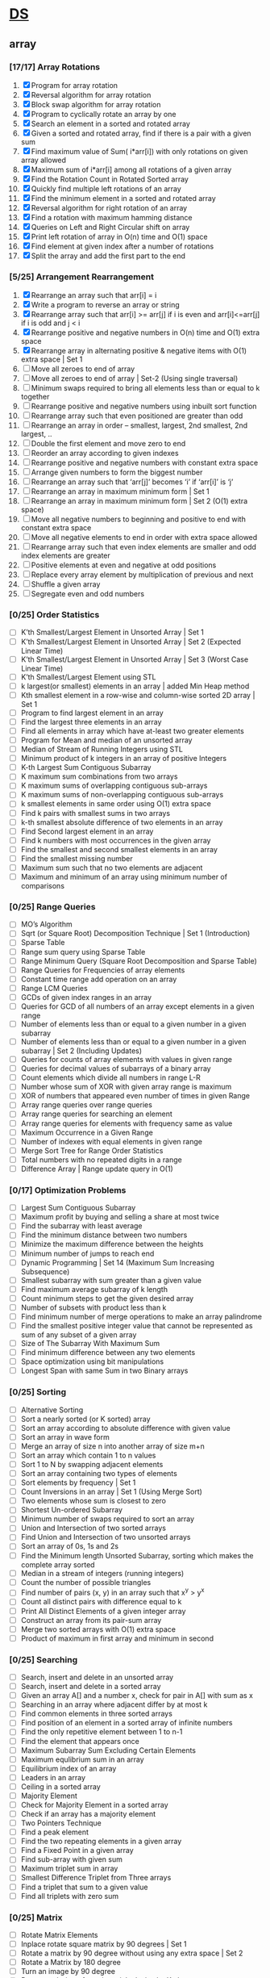 * [[https://www.geeksforgeeks.org/data-structures/][DS]]
  
** array
*** [17/17] Array Rotations
    1. [X] Program for array rotation
    2. [X] Reversal algorithm for array rotation
    3. [X] Block swap algorithm for array rotation
    4. [X] Program to cyclically rotate an array by one
    5. [X] Search an element in a sorted and rotated array
    6. [X] Given a sorted and rotated array, find if there is a pair with a given sum
    7. [X] Find maximum value of Sum( i*arr[i]) with only rotations on given array allowed
    8. [X] Maximum sum of i*arr[i] among all rotations of a given array
    9. [X] Find the Rotation Count in Rotated Sorted array
    10. [X] Quickly find multiple left rotations of an array
    11. [X] Find the minimum element in a sorted and rotated array
    12. [X] Reversal algorithm for right rotation of an array
    13. [X] Find a rotation with maximum hamming distance
    14. [X] Queries on Left and Right Circular shift on array
    15. [X] Print left rotation of array in O(n) time and O(1) space
    16. [X] Find element at given index after a number of rotations
    17. [X] Split the array and add the first part to the end

*** [5/25] Arrangement Rearrangement
    18. [X] Rearrange an array such that arr[i] = i
    19. [X] Write a program to reverse an array or string
    20. [X] Rearrange array such that arr[i] >= arr[j] if i is even and arr[i]<=arr[j] if i is odd and j < i
    21. [X] Rearrange positive and negative numbers in O(n) time and O(1) extra space
    22. [X] Rearrange array in alternating positive & negative items with O(1) extra space | Set 1
    23. [ ] Move all zeroes to end of array
    24. [ ] Move all zeroes to end of array | Set-2 (Using single traversal)
    25. [ ] Minimum swaps required to bring all elements less than or equal to k together
    26. [ ] Rearrange positive and negative numbers using inbuilt sort function
    27. [ ] Rearrange array such that even positioned are greater than odd
    28. [ ] Rearrange an array in order – smallest, largest, 2nd smallest, 2nd largest, ..
    29. [ ] Double the first element and move zero to end
    30. [ ] Reorder an array according to given indexes
    31. [ ] Rearrange positive and negative numbers with constant extra space
    32. [ ] Arrange given numbers to form the biggest number
    33. [ ] Rearrange an array such that ‘arr[j]’ becomes ‘i’ if ‘arr[i]’ is ‘j’
    34. [ ] Rearrange an array in maximum minimum form | Set 1
    35. [ ] Rearrange an array in maximum minimum form | Set 2 (O(1) extra space)
    36. [ ] Move all negative numbers to beginning and positive to end with constant extra space
    37. [ ] Move all negative elements to end in order with extra space allowed
    38. [ ] Rearrange array such that even index elements are smaller and odd index elements are greater
    39. [ ] Positive elements at even and negative at odd positions
    40. [ ] Replace every array element by multiplication of previous and next
    41. [ ] Shuffle a given array
    42. [ ] Segregate even and odd numbers    
*** [0/25] Order Statistics
    - [ ] K’th Smallest/Largest Element in Unsorted Array | Set 1
    - [ ] K’th Smallest/Largest Element in Unsorted Array | Set 2 (Expected Linear Time)
    - [ ] K’th Smallest/Largest Element in Unsorted Array | Set 3 (Worst Case Linear Time)
    - [ ] K’th Smallest/Largest Element using STL
    - [ ] k largest(or smallest) elements in an array | added Min Heap method
    - [ ] Kth smallest element in a row-wise and column-wise sorted 2D array | Set 1
    - [ ] Program to find largest element in an array
    - [ ] Find the largest three elements in an array
    - [ ] Find all elements in array which have at-least two greater elements
    - [ ] Program for Mean and median of an unsorted array
    - [ ] Median of Stream of Running Integers using STL
    - [ ] Minimum product of k integers in an array of positive Integers
    - [ ] K-th Largest Sum Contiguous Subarray
    - [ ] K maximum sum combinations from two arrays
    - [ ] K maximum sums of overlapping contiguous sub-arrays
    - [ ] K maximum sums of non-overlapping contiguous sub-arrays
    - [ ] k smallest elements in same order using O(1) extra space
    - [ ] Find k pairs with smallest sums in two arrays
    - [ ] k-th smallest absolute difference of two elements in an array
    - [ ] Find Second largest element in an array
    - [ ] Find k numbers with most occurrences in the given array
    - [ ] Find the smallest and second smallest elements in an array
    - [ ] Find the smallest missing number
    - [ ] Maximum sum such that no two elements are adjacent
    - [ ] Maximum and minimum of an array using minimum number of comparisons
*** [0/25] Range Queries
    - [ ] MO’s Algorithm
    - [ ] Sqrt (or Square Root) Decomposition Technique | Set 1 (Introduction)
    - [ ] Sparse Table
    - [ ] Range sum query using Sparse Table
    - [ ] Range Minimum Query (Square Root Decomposition and Sparse Table)
    - [ ] Range Queries for Frequencies of array elements
    - [ ] Constant time range add operation on an array
    - [ ] Range LCM Queries
    - [ ] GCDs of given index ranges in an array
    - [ ] Queries for GCD of all numbers of an array except elements in a given range
    - [ ] Number of elements less than or equal to a given number in a given subarray
    - [ ] Number of elements less than or equal to a given number in a given subarray | Set 2 (Including Updates)
    - [ ] Queries for counts of array elements with values in given range
    - [ ] Queries for decimal values of subarrays of a binary array
    - [ ] Count elements which divide all numbers in range L-R
    - [ ] Number whose sum of XOR with given array range is maximum
    - [ ] XOR of numbers that appeared even number of times in given Range
    - [ ] Array range queries over range queries
    - [ ] Array range queries for searching an element
    - [ ] Array range queries for elements with frequency same as value
    - [ ] Maximum Occurrence in a Given Range
    - [ ] Number of indexes with equal elements in given range
    - [ ] Merge Sort Tree for Range Order Statistics
    - [ ] Total numbers with no repeated digits in a range
    - [ ] Difference Array | Range update query in O(1)
*** [0/17] Optimization Problems
    - [ ] Largest Sum Contiguous Subarray
    - [ ] Maximum profit by buying and selling a share at most twice
    - [ ] Find the subarray with least average
    - [ ] Find the minimum distance between two numbers
    - [ ] Minimize the maximum difference between the heights
    - [ ] Minimum number of jumps to reach end
    - [ ] Dynamic Programming | Set 14 (Maximum Sum Increasing Subsequence)
    - [ ] Smallest subarray with sum greater than a given value
    - [ ] Find maximum average subarray of k length
    - [ ] Count minimum steps to get the given desired array
    - [ ] Number of subsets with product less than k
    - [ ] Find minimum number of merge operations to make an array palindrome
    - [ ] Find the smallest positive integer value that cannot be represented as sum of any subset of a given array
    - [ ] Size of The Subarray With Maximum Sum
    - [ ] Find minimum difference between any two elements
    - [ ] Space optimization using bit manipulations
    - [ ] Longest Span with same Sum in two Binary arrays
*** [0/25] Sorting
    - [ ] Alternative Sorting
    - [ ] Sort a nearly sorted (or K sorted) array
    - [ ] Sort an array according to absolute difference with given value
    - [ ] Sort an array in wave form
    - [ ] Merge an array of size n into another array of size m+n
    - [ ] Sort an array which contain 1 to n values
    - [ ] Sort 1 to N by swapping adjacent elements
    - [ ] Sort an array containing two types of elements
    - [ ] Sort elements by frequency | Set 1
    - [ ] Count Inversions in an array | Set 1 (Using Merge Sort)
    - [ ] Two elements whose sum is closest to zero
    - [ ] Shortest Un-ordered Subarray
    - [ ] Minimum number of swaps required to sort an array
    - [ ] Union and Intersection of two sorted arrays
    - [ ] Find Union and Intersection of two unsorted arrays
    - [ ] Sort an array of 0s, 1s and 2s
    - [ ] Find the Minimum length Unsorted Subarray, sorting which makes the complete array sorted
    - [ ] Median in a stream of integers (running integers)
    - [ ] Count the number of possible triangles
    - [ ] Find number of pairs (x, y) in an array such that x^y > y^x
    - [ ] Count all distinct pairs with difference equal to k
    - [ ] Print All Distinct Elements of a given integer array
    - [ ] Construct an array from its pair-sum array
    - [ ] Merge two sorted arrays with O(1) extra space
    - [ ] Product of maximum in first array and minimum in second
*** [0/25] Searching
    - [ ] Search, insert and delete in an unsorted array
    - [ ] Search, insert and delete in a sorted array
    - [ ] Given an array A[] and a number x, check for pair in A[] with sum as x
    - [ ] Searching in an array where adjacent differ by at most k
    - [ ] Find common elements in three sorted arrays
    - [ ] Find position of an element in a sorted array of infinite numbers
    - [ ] Find the only repetitive element between 1 to n-1
    - [ ] Find the element that appears once
    - [ ] Maximum Subarray Sum Excluding Certain Elements
    - [ ] Maximum equlibrium sum in an array
    - [ ] Equilibrium index of an array
    - [ ] Leaders in an array
    - [ ] Ceiling in a sorted array
    - [ ] Majority Element
    - [ ] Check for Majority Element in a sorted array
    - [ ] Check if an array has a majority element
    - [ ] Two Pointers Technique
    - [ ] Find a peak element
    - [ ] Find the two repeating elements in a given array
    - [ ] Find a Fixed Point in a given array
    - [ ] Find sub-array with given sum
    - [ ] Maximum triplet sum in array
    - [ ] Smallest Difference Triplet from Three arrays
    - [ ] Find a triplet that sum to a given value
    - [ ] Find all triplets with zero sum
*** [0/25] Matrix
    - [ ] Rotate Matrix Elements
    - [ ] Inplace rotate square matrix by 90 degrees | Set 1
    - [ ] Rotate a matrix by 90 degree without using any extra space | Set 2
    - [ ] Rotate a Matrix by 180 degree
    - [ ] Turn an image by 90 degree
    - [ ] Rotate each ring of matrix anticlockwise by K elements
    - [ ] Check if all rows of a matrix are circular rotations of each other
    - [ ] Sort the given matrix
    - [ ] Find the row with maximum number of 1s
    - [ ] Find median in row wise sorted matrix
    - [ ] Matrix Multiplication | Recursive
    - [ ] Program to multiply two matrices
    - [ ] Program for scalar multiplication of a matrix
    - [ ] Program to print Lower triangular and Upper triangular matrix of an array
    - [ ] Find distinct elements common to all rows of a matrix
    - [ ] Print a given matrix in spiral form
    - [ ] Find maximum element of each row in a matrix
    - [ ] Find unique elements in a matrix
    - [ ] Shift matrix elements row-wise by k
    - [ ] Different Operations on Matrices
    - [ ] Print a given matrix in counter-clock wise spiral form
    - [ ] Swap major and minor diagonals of a square matrix
    - [ ] Maximum path sum in matrix
    - [ ] Squares of Matrix Diagonal Elements
    - [ ] Move matrix elements in given direction and add elements with same value
*** [0/10] Misc
    - [ ] Subarray/Substring vs Subsequence and Programs to Generate them
    - [ ] A Product Array Puzzle
    - [ ] Number of subarrays with given product
    - [ ] Linked List vs Array
    - [ ] Check if array elements are consecutive | Added Method 3
    - [ ] Find whether an array is subset of another array | Added Method 3
    - [ ] Implement two stacks in an array
    - [ ] Find relative complement of two sorted arrays
    - [ ] Minimum increment by k operations to make all elements equal
    - [ ] Minimize (max(A[i], B[j], C[k]) – min(A[i], B[j], C[k])) of three different sorted arrays

** Linked List
** Stack
** Queue
** Binary Tree
** Binary Search Tree
** Heap
** Hashing
** Graph
** Matrix
